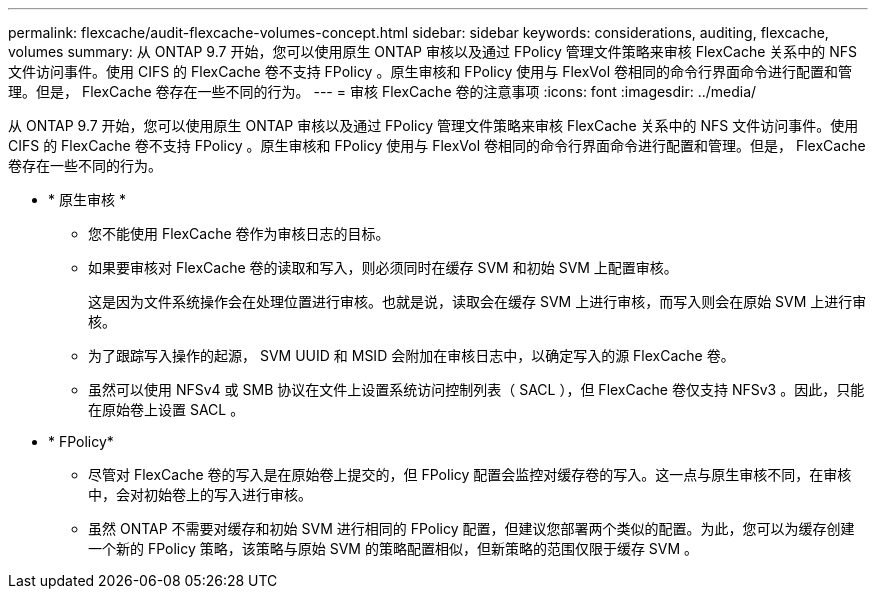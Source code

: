 ---
permalink: flexcache/audit-flexcache-volumes-concept.html 
sidebar: sidebar 
keywords: considerations, auditing, flexcache, volumes 
summary: 从 ONTAP 9.7 开始，您可以使用原生 ONTAP 审核以及通过 FPolicy 管理文件策略来审核 FlexCache 关系中的 NFS 文件访问事件。使用 CIFS 的 FlexCache 卷不支持 FPolicy 。原生审核和 FPolicy 使用与 FlexVol 卷相同的命令行界面命令进行配置和管理。但是， FlexCache 卷存在一些不同的行为。 
---
= 审核 FlexCache 卷的注意事项
:icons: font
:imagesdir: ../media/


[role="lead"]
从 ONTAP 9.7 开始，您可以使用原生 ONTAP 审核以及通过 FPolicy 管理文件策略来审核 FlexCache 关系中的 NFS 文件访问事件。使用 CIFS 的 FlexCache 卷不支持 FPolicy 。原生审核和 FPolicy 使用与 FlexVol 卷相同的命令行界面命令进行配置和管理。但是， FlexCache 卷存在一些不同的行为。

* * 原生审核 *
+
** 您不能使用 FlexCache 卷作为审核日志的目标。
** 如果要审核对 FlexCache 卷的读取和写入，则必须同时在缓存 SVM 和初始 SVM 上配置审核。
+
这是因为文件系统操作会在处理位置进行审核。也就是说，读取会在缓存 SVM 上进行审核，而写入则会在原始 SVM 上进行审核。

** 为了跟踪写入操作的起源， SVM UUID 和 MSID 会附加在审核日志中，以确定写入的源 FlexCache 卷。
** 虽然可以使用 NFSv4 或 SMB 协议在文件上设置系统访问控制列表（ SACL ），但 FlexCache 卷仅支持 NFSv3 。因此，只能在原始卷上设置 SACL 。


* * FPolicy*
+
** 尽管对 FlexCache 卷的写入是在原始卷上提交的，但 FPolicy 配置会监控对缓存卷的写入。这一点与原生审核不同，在审核中，会对初始卷上的写入进行审核。
** 虽然 ONTAP 不需要对缓存和初始 SVM 进行相同的 FPolicy 配置，但建议您部署两个类似的配置。为此，您可以为缓存创建一个新的 FPolicy 策略，该策略与原始 SVM 的策略配置相似，但新策略的范围仅限于缓存 SVM 。



